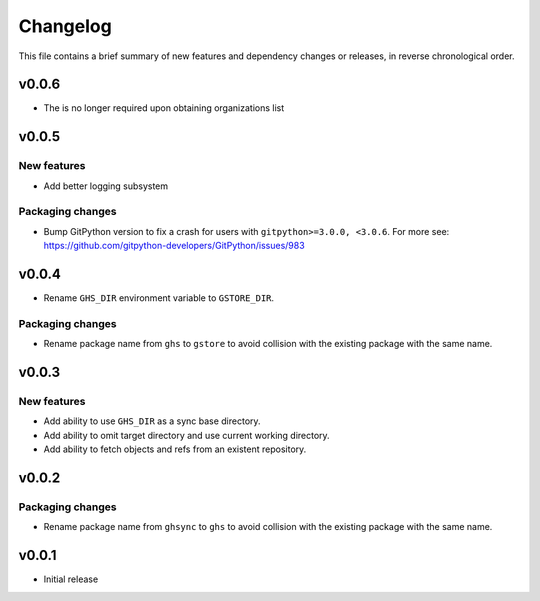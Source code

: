 Changelog
=========

This file contains a brief summary of new features and dependency changes or
releases, in reverse chronological order.

v0.0.6
------

* The is no longer required upon obtaining organizations list

v0.0.5
------

New features
~~~~~~~~~~~~

* Add better logging subsystem

Packaging changes
~~~~~~~~~~~~~~~~~

* Bump GitPython version to fix a crash for users with
  ``gitpython>=3.0.0, <3.0.6``. For more see:
  https://github.com/gitpython-developers/GitPython/issues/983

v0.0.4
------

* Rename ``GHS_DIR`` environment variable to ``GSTORE_DIR``.

Packaging changes
~~~~~~~~~~~~~~~~~

* Rename package name from ``ghs`` to ``gstore`` to avoid collision with the
  existing package with the same name.

v0.0.3
------

New features
~~~~~~~~~~~~

* Add ability to use ``GHS_DIR`` as a sync base directory.
* Add ability to omit target directory and use current working directory.
* Add ability to fetch objects and refs from an existent repository.

v0.0.2
------

Packaging changes
~~~~~~~~~~~~~~~~~

* Rename package name from ``ghsync`` to ``ghs`` to avoid collision with the
  existing package with the same name.

v0.0.1
------

* Initial release
